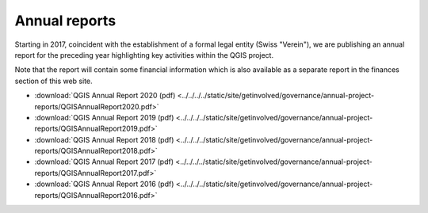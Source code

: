 
Annual reports
==============

Starting in 2017, coincident with the establishment of a formal legal entity
(Swiss "Verein"), we are publishing an annual report for the preceding year
highlighting key activities within the QGIS project.

Note that the report will contain some financial information which is also
available as a separate report in the finances section of this web site.

* :download:`QGIS Annual Report 2020 (pdf) <../../../../static/site/getinvolved/governance/annual-project-reports/QGISAnnualReport2020.pdf>`
* :download:`QGIS Annual Report 2019 (pdf) <../../../../static/site/getinvolved/governance/annual-project-reports/QGISAnnualReport2019.pdf>`
* :download:`QGIS Annual Report 2018 (pdf) <../../../../static/site/getinvolved/governance/annual-project-reports/QGISAnnualReport2018.pdf>`
* :download:`QGIS Annual Report 2017 (pdf) <../../../../static/site/getinvolved/governance/annual-project-reports/QGISAnnualReport2017.pdf>`
* :download:`QGIS Annual Report 2016 (pdf) <../../../../static/site/getinvolved/governance/annual-project-reports/QGISAnnualReport2016.pdf>`

